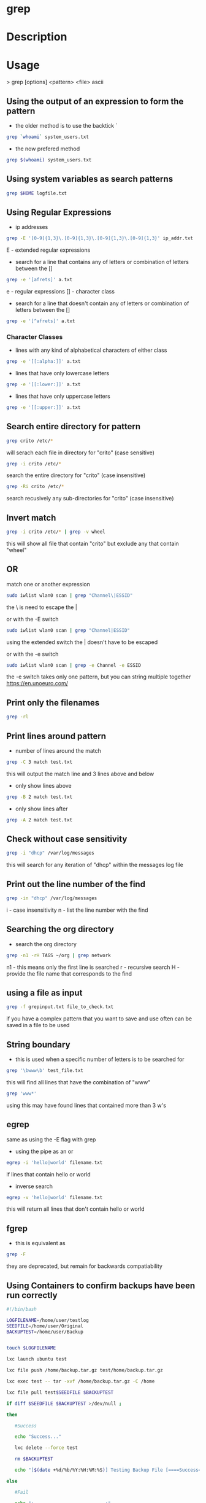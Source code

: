 #+TAGS: file txt search find coreutil inside_file grep egrep fgrep


* grep
* Description
* Usage

> grep [options] <pattern> <file>
ascii
** Using the output of an expression to form the pattern
- the older method is to use the backtick `
#+BEGIN_SRC sh
grep `whoami` system_users.txt
#+END_SRC

- the now prefered method
#+BEGIN_SRC sh
grep $(whoami) system_users.txt
#+END_SRC

** Using system variables as search patterns
#+BEGIN_SRC sh
grep $HOME logfile.txt
#+END_SRC

** Using Regular Expressions
- ip addresses
#+BEGIN_SRC sh
grep -E '[0-9]{1,3}\.[0-9]{1,3}\.[0-9]{1,3}\.[0-9]{1,3}' ip_addr.txt
#+END_SRC
E - extended regular expressions

- search for a line that contains any of letters or combination of letters between the []
#+BEGIN_SRC sh
grep -e '[afrets]' a.txt
#+END_SRC
e  - regular expressions
[] - character class

- search for a line that doesn't contain any of letters or combination of letters between the []
#+BEGIN_SRC sh
grep -e '[^afrets]' a.txt
#+END_SRC 

*** Character Classes
- lines with any kind of alphabetical characters of either class
#+BEGIN_SRC sh
grep -e '[[:alpha:]]' a.txt
#+END_SRC

- lines that have only lowercase letters
#+BEGIN_SRC sh
grep -e '[[:lower:]]' a.txt
#+END_SRC

- lines that have only uppercase letters
#+BEGIN_SRC sh
grep -e '[[:upper:]]' a.txt
#+END_SRC

** Search entire directory for pattern
#+BEGIN_SRC sh
grep crito /etc/*
#+END_SRC
will serach each file in directory for "crito" (case sensitive)

#+BEGIN_SRC sh
grep -i crito /etc/*
#+END_SRC
search the entire directory for "crito" (case insensitive)

#+BEGIN_SRC sh
grep -Ri crito /etc/*
#+END_SRC
search recusively any sub-directories for "crito" (case insensitive)

** Invert match
#+BEGIN_SRC sh
grep -i crito /etc/* | grep -v wheel
#+END_SRC
this will show all file that contain "crito" but exclude any that contain "wheel"

** OR
match one or another expression
#+BEGIN_SRC sh
sudo iwlist wlan0 scan | grep "Channel\|ESSID"
#+END_SRC
the \ is need to escape the | 

or with the -E switch
#+BEGIN_SRC sh
sudo iwlist wlan0 scan | grep "Channel|ESSID"
#+END_SRC
using the extended switch the | doesn't have to be escaped

or with the -e switch
#+BEGIN_SRC sh
sudo iwlist wlan0 scan | grep -e Channel -e ESSID
#+END_SRC
the -e switch takes only one pattern, but you can string multiple together
https://en.unoeuro.com/
** Print only the filenames
#+BEGIN_SRC sh
grep -rl
#+END_SRC

** Print lines around pattern
- number of lines around the match
#+BEGIN_SRC sh
grep -C 3 match test.txt
#+END_SRC
this will output the match line and 3 lines above and below

- only show lines above
#+BEGIN_SRC sh
grep -B 2 match test.txt
#+END_SRC

- only show lines after
#+BEGIN_SRC sh
grep -A 2 match test.txt
#+END_SRC

** Check without case sensitivity
#+BEGIN_SRC sh
grep -i "dhcp" /var/log/messages
#+END_SRC
this will search for any iteration of "dhcp" within the messages log file 

** Print out the line number of the find
#+BEGIN_SRC sh
grep -in "dhcp" /var/log/messages
#+END_SRC
i - case insensitivity
n - list the line number with the find

** Searching the org directory
- search the org directory
#+BEGIN_SRC sh
grep -n1 -rH TAGS ~/org | grep network 
#+END_SRC
n1 - this means only the first line is searched
r  - recursive search
H  - provide the file name that corresponds to the find

** using a file as input
#+BEGIN_SRC sh
grep -f grepinput.txt file_to_check.txt
#+END_SRC
if you have a complex pattern that you want to save and use often can be saved in a file to be used

** String boundary
- this is used when a specific number of letters is to be searched for
#+BEGIN_SRC sh
grep '\bwww\b' test_file.txt
#+END_SRC
this will find all lines that have the combination of "www"

#+BEGIN_SRC sh
grep 'www*'
#+END_SRC
using this may have found lines that contained more than 3 w's

** egrep
same as using the -E flag with grep

- using the pipe as an or
#+BEGIN_SRC sh
egrep -i 'hello|world' filename.txt
#+END_SRC
if lines that contain hello or world

- inverse search
#+BEGIN_SRC sh
egrep -v 'hello|world' filename.txt
#+END_SRC
this will return all lines that don't contain hello or world

** fgrep
- this is equivalent as
#+BEGIN_SRC sh
grep -F
#+END_SRC
they are deprecated, but remain for backwards compatiability
** Using Containers to confirm backups have been run correctly
#+BEGIN_SRC sh
#!/bin/bash

LOGFILENAME=/home/user/testlog
SEEDFILE=/home/user/Original
BACKUPTEST=/home/user/Backup


touch $LOGFILENAME

lxc launch ubuntu test

lxc file push /home/backup.tar.gz test/home/backup.tar.gz

lxc exec test -- tar -xvf /home/backup.tar.gz -C /home

lxc file pull test$SEEDFILE $BACKUPTEST

if diff $SEEDFILE $BACKUPTEST >/dev/null ;

then

   #Success

   echo "Success..."

   lxc delete --force test

   rm $BACKUPTEST

   echo "[$(date +%d/%b/%Y:%H:%M:%S)] Testing Backup File [====Success====]" >> $LOGFILENAME

else

   #Fail

   echo "+==========================+"

   echo "| File Backup Test Failed  |"
   echo "+==========================+"

   echo "Check the container BackupFail$(date +%Y%m%d) for details."

   lxc copy test BackupFail$(date +%Y%m%d)

   lxc delete --force test

   rm $BACKUPTEST

   echo "[$(date +%d/%b/%Y:%H:%M:%S)] Testing Backup File [XXX FAIL XXX] See container BackupFail$(date +%Y%m%d) for details." >> $LOGFILENAME

fi

#+END_SRC
* Lecture
* Tutorial
* Books
[[file://home/crito/Documents/Tools/Grep_Pocket_Reference.pdf][Grep Pocket Reference]]

* Links
